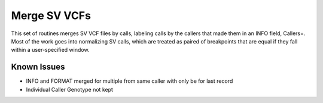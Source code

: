 Merge SV VCFs
=============

This set of routines merges SV VCF files by calls, labeling calls by the callers that
made them in an INFO field, Callers=.   Most of the work goes into normalizing
SV calls, which are treated as paired of breakpoints that are equal if they fall within
a user-specified window.

------------
Known Issues
------------

* INFO and FORMAT merged for multiple from same caller with only be for last record
* Individual Caller Genotype not kept
